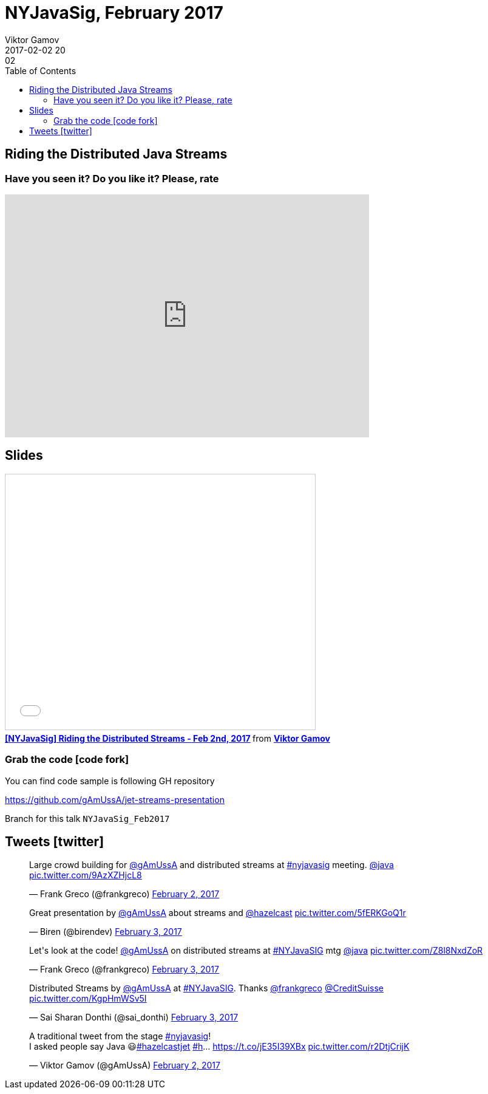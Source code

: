 = NYJavaSig, February 2017
Viktor Gamov
2017-02-02 20:02
:imagesdir: ../images
:icons:
:keywords:
:toc:
ifndef::awestruct[]
:awestruct-layout: post
:awestruct-tags: [java, stream-api, jug]
:idprefix:
:idseparator: -
endif::awestruct[]


== Riding the Distributed Java Streams

=== Have you seen it? Do you like it? Please, rate

++++
<iframe src="https://docs.google.com/forms/d/e/1FAIpQLSd3EWIZu-cZRELvXUcSVRPTbyzGbiKPzDQJudPZGKdiys_3Sg/viewform?embedded=true" width="600" height="400" frameborder="0" marginheight="0" marginwidth="0">Loading...</iframe>
++++

== Slides

.Speakerdeck
++++
<script async class="speakerdeck-embed" data-id="2a44c22661014ab18bde0171507b0200" data-ratio="1.77777777777778" src="//speakerdeck.com/assets/embed.js"></script>
++++

.Slideshare
++++
<iframe src="//www.slideshare.net/slideshow/embed_code/key/1MucyCaur6vT52?startSlide=2" width="510" height="420" frameborder="0" marginwidth="0" marginheight="0" scrolling="no" style="border:1px solid #CCC; border-width:1px; margin-bottom:5px; max-width: 100%;" allowfullscreen> </iframe> <div style="margin-bottom:5px"> <strong> <a href="//www.slideshare.net/VikGamov/nyjavasig-riding-the-distributed-streams-feb-2nd-2017" title="[NYJavaSig] Riding the Distributed Streams - Feb 2nd, 2017" target="_blank">[NYJavaSig] Riding the Distributed Streams - Feb 2nd, 2017</a> </strong> from <strong><a target="_blank" href="//www.slideshare.net/VikGamov">Viktor Gamov</a></strong> </div>
++++

=== Grab the code icon:code-fork[]

.You can find code sample is following GH repository
https://github.com/gAmUssA/jet-streams-presentation

Branch for this talk `NYJavaSig_Feb2017`

== Tweets icon:twitter[]

[role="text-center"]
++++
<blockquote class="twitter-tweet" data-lang="en"><p lang="en" dir="ltr">Large crowd building for <a href="https://twitter.com/gAmUssA">@gAmUssA</a> and distributed streams at <a href="https://twitter.com/hashtag/nyjavasig?src=hash">#nyjavasig</a> meeting. <a href="https://twitter.com/java">@java</a> <a href="https://t.co/9AzXZHjcL8">pic.twitter.com/9AzXZHjcL8</a></p>&mdash; Frank Greco (@frankgreco) <a href="https://twitter.com/frankgreco/status/827301892850122752">February 2, 2017</a></blockquote> <script async src="//platform.twitter.com/widgets.js" charset="utf-8"></script>

<blockquote class="twitter-tweet" data-lang="en"><p lang="en" dir="ltr">Great presentation by <a href="https://twitter.com/gAmUssA">@gAmUssA</a> about streams and <a href="https://twitter.com/hazelcast">@hazelcast</a> <a href="https://t.co/5fERKGoQ1r">pic.twitter.com/5fERKGoQ1r</a></p>&mdash; Biren (@birendev) <a href="https://twitter.com/birendev/status/827315714033905664">February 3, 2017</a></blockquote> <script async src="//platform.twitter.com/widgets.js" charset="utf-8"></script>

<blockquote class="twitter-tweet" data-lang="en"><p lang="en" dir="ltr">Let&#39;s look at the code! <a href="https://twitter.com/gAmUssA">@gAmUssA</a> on distributed streams at <a href="https://twitter.com/hashtag/NYJavaSIG?src=hash">#NYJavaSIG</a> mtg <a href="https://twitter.com/java">@java</a> <a href="https://t.co/Z8l8NxdZoR">pic.twitter.com/Z8l8NxdZoR</a></p>&mdash; Frank Greco (@frankgreco) <a href="https://twitter.com/frankgreco/status/827313334915624960">February 3, 2017</a></blockquote> <script async src="//platform.twitter.com/widgets.js" charset="utf-8"></script>

<blockquote class="twitter-tweet" data-lang="en"><p lang="en" dir="ltr">Distributed Streams by <a href="https://twitter.com/gAmUssA">@gAmUssA</a> at <a href="https://twitter.com/hashtag/NYJavaSIG?src=hash">#NYJavaSIG</a>. Thanks <a href="https://twitter.com/frankgreco">@frankgreco</a> <a href="https://twitter.com/CreditSuisse">@CreditSuisse</a> <a href="https://t.co/KgpHmWSv5I">pic.twitter.com/KgpHmWSv5I</a></p>&mdash; Sai Sharan Donthi (@sai_donthi) <a href="https://twitter.com/sai_donthi/status/827315748037152768">February 3, 2017</a></blockquote> <script async src="//platform.twitter.com/widgets.js" charset="utf-8"></script>

<blockquote class="twitter-tweet" data-lang="en"><p lang="en" dir="ltr">A traditional tweet from the stage <a href="https://twitter.com/hashtag/nyjavasig?src=hash">#nyjavasig</a>! <br>I asked people say Java 😃<a href="https://twitter.com/hashtag/hazelcastjet?src=hash">#hazelcastjet</a> <a href="https://twitter.com/hashtag/h?src=hash">#h</a>… <a href="https://t.co/jE35I39XBx">https://t.co/jE35I39XBx</a> <a href="https://t.co/r2DtjCrijK">pic.twitter.com/r2DtjCrijK</a></p>&mdash; Viktor Gamov (@gAmUssA) <a href="https://twitter.com/gAmUssA/status/827298089643958273">February 2, 2017</a></blockquote> <script async src="//platform.twitter.com/widgets.js" charset="utf-8"></script>
++++

